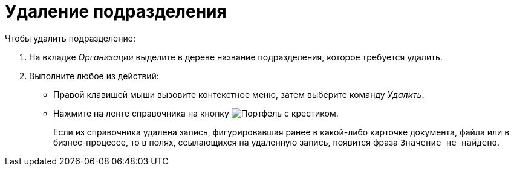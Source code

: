 = Удаление подразделения

.Чтобы удалить подразделение:
. На вкладке _Организации_ выделите в дереве название подразделения, которое требуется удалить.
. Выполните любое из действий:
+
* Правой клавишей мыши вызовите контекстное меню, затем выберите команду _Удалить_.
* Нажмите на ленте справочника на кнопку image:buttons/delete-dept.png[Портфель с крестиком].
+
Если из справочника удалена запись, фигурировавшая ранее в какой-либо карточке документа, файла или в бизнес-процессе, то в полях, ссылающихся на удаленную запись, появится фраза `Значение не найдено`.
